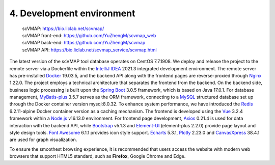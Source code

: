 4. Development environment
===========================

 | scVMAP: https://bio.liclab.net/scvmap/
 | scVMAP front-end: https://github.com/YuZhengM/scvmap_web
 | scVMAP back-end: https://github.com/YuZhengM/scvmap
 | scVMAP API: https://bio.liclab.net/scvmap_service/scvmap.html

The latest version of the scVMAP tool database operates on CentOS 7.7.1908.
We deploy and release the project to the remote server via a Dockerfile
within the `IntelliJ IDEA <https://www.jetbrains.com.cn/en-us/idea/>`_ 2021.3 integrated development environment.
The remote server has pre-installed `Docker <https://www.docker.com>`_ 19.03.5, and the backend
API along with the frontend pages are reverse-proxied through `Nginx <https://nginx.org/>`_ 1.22.0.
The project employs a technical architecture that separates the frontend
from the backend. On the backend side, business logic processing is built
upon the `Spring Boot <https://spring.io/projects/spring-boot>`_ 3.0.5 framework, which is based on Java 17.0.1.
For database management, `MyBatis-plus <https://github.com/baomidou/mybatis-plus>`_ 3.5.7 serves as the ORM framework,
connecting to a `MySQL <https://www.mysql.com/>`_ structured database set up through the Docker
container version mysql:8.0.32. To enhance system performance, we have
introduced the `Redis <https://redis.io/>`_ 6.2.11-alpine Docker container version as a caching
mechanism. The frontend is developed using the `Vue <https://vuejs.org/>`_ 3.2.4 framework within
a `Node.js <https://nodejs.org/en>`_ v16.13.0 environment. For frontend page development, `Axios <https://www.axiosdev.com.au>`_ 0.21.4
is used for data interaction with the backend API, while `Bootstrap <https://getbootstrap.com/>`_ v5.1.3
and `Element-UI <https://element-plus.org/en-US/>`_ (element-plus 2.2.0) provide page layout and style design
tools. `Font Awesome <https://fontawesome.com/>`_ 6.1.1 provides icon style support. `Echarts <https://echarts.apache.org/en/index.html>`_ 5.3.1,
`Plotly <https://plotly.com/>`_ 2.23.0 and `CanvasXpress <https://canvasxpress.org/>`_ 38.4.1 are used for graph visualization.

To ensure the smoothest browsing experience, it is recommended that users
access the website with modern web browsers that support HTML5 standard,
such as **Firefox**, Google Chrome and Edge.
